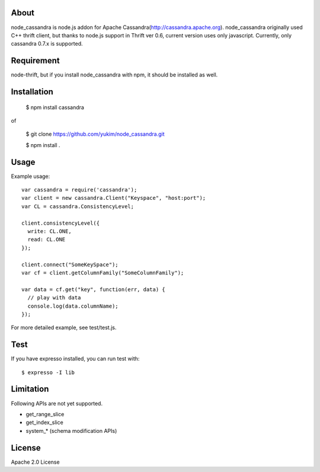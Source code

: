 
About
---------

node_cassandra is node.js addon for Apache Cassandra(http://cassandra.apache.org).
node_cassandra originally used C++ thrift client, but thanks to node.js support in Thrift ver 0.6, current version uses only javascript.
Currently, only cassandra 0.7.x is supported.

Requirement
-------------

node-thrift, but if you install node_cassandra with npm, it should be installed as well.

Installation
--------------

  $ npm install cassandra

of

  $ git clone https://github.com/yukim/node_cassandra.git

  $ npm install .

Usage
---------

Example usage::

  var cassandra = require('cassandra');
  var client = new cassandra.Client("Keyspace", "host:port");
  var CL = cassandra.ConsistencyLevel;

  client.consistencyLevel({
    write: CL.ONE,
    read: CL.ONE
  });

  client.connect("SomeKeySpace");
  var cf = client.getColumnFamily("SomeColumnFamily");

  var data = cf.get("key", function(err, data) {
    // play with data
    console.log(data.columnName);
  });

For more detailed example, see test/test.js.

Test
--------

If you have expresso installed, you can run test with::

  $ expresso -I lib

Limitation
------------

Following APIs are not yet supported.

* get_range_slice
* get_index_slice
* system_* (schema modification APIs)

License
-----------

Apache 2.0 License
